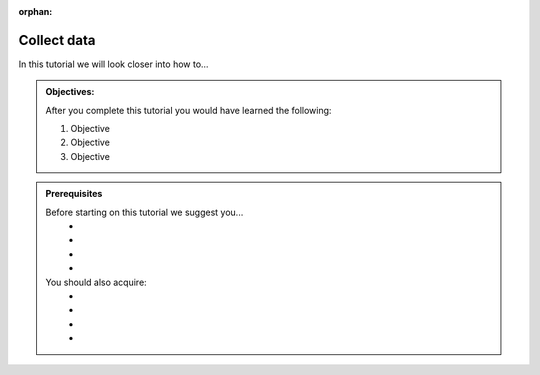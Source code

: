 :orphan:

.. _tutorial_getting_started_collect:

Collect data
============

In this tutorial we will look closer into how to...

.. admonition::  Objectives:
   
    After you complete this tutorial you would have learned the following:

    #. Objective
    #. Objective
    #. Objective


.. admonition:: Prerequisites

  Before starting on this tutorial we suggest you...
    - 
    - 
    - 
    - 
    
  You should also acquire:
    - 
    - 
    - 
    - 


